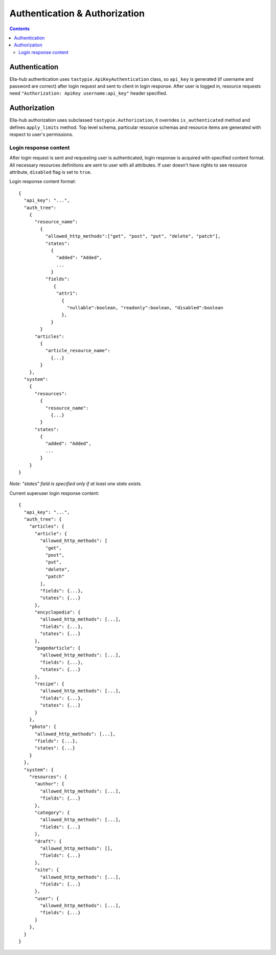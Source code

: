 ==============================
Authentication & Authorization
==============================

.. secnum
.. contents::

--------------
Authentication
--------------

Ella-hub authentication uses ``tastypie.ApiKeyAuthentication`` class, so ``api_key`` is generated (if username and password are correct) after login request and sent to client in login response. After user is logged in,
resource requests need ``"Authorization: ApiKey username:api_key"`` header specified.

-------------
Authorization
-------------

Ella-hub authorization uses subclassed ``tastypie.Authorization``, it overrides ``is_authenticated`` method and defines ``apply_limits`` method. Top level schema, particular resource schemas and resource items are generated with respect to user's permissions.


Login response content
----------------------
After login request is sent and requesting user is authenticated, login response is acquired with specified content format. All necessary resources definitions are sent to user with all attributes. If user doesn't have rights to see resource attribute, ``disabled`` flag is set to ``true``.

.. Object-level permissions are implemented too. Every resource has ``_patch`` and ``_delete`` boolean attributes.

Login response content format:
::

  {
    "api_key": "...",
    "auth_tree":
      {
        "resource_name":
          {
            "allowed_http_methods":["get", "post", "put", "delete", "patch"],
            "states":
              {
                "added": "Added",
                ...
              }
            "fields":
               {
                "attr1":
                  {
                    "nullable":boolean, "readonly":boolean, "disabled":boolean
                  },
              }
          }
        "articles":
          {
            "article_resource_name":
              {...}
          }
      },
    "system":
      {
        "resources":
          {
            "resource_name":
              {...}
          }
        "states":
          {
            "added": "Added",
            ...
          }
      }
  }

*Note: "states" field is specified only if at least one state exists.*

Current superuser login response content:

::

  {
    "api_key": "...",
    "auth_tree": {
      "articles": {
        "article": {
          "allowed_http_methods": [
            "get",
            "post",
            "put",
            "delete",
            "patch"
          ],
          "fields": {...},
          "states": {...}
        },
        "encyclopedia": {
          "allowed_http_methods": [...],
          "fields": {...},
          "states": {...}
        },
        "pagedarticle": {
          "allowed_http_methods": [...],
          "fields": {...},
          "states": {...}
        },
        "recipe": {
          "allowed_http_methods": [...],
          "fields": {...},
          "states": {...}
        }
      },
      "photo": {
        "allowed_http_methods": [...],
        "fields": {...},
        "states": {...}
      }
    },
    "system": {
      "resources": {
        "author": {
          "allowed_http_methods": [...],
          "fields": {...}
        },
        "category": {
          "allowed_http_methods": [...],
          "fields": {...}
        },
        "draft": {
          "allowed_http_methods": [],
          "fields": {...}
        },
        "site": {
          "allowed_http_methods": [...],
          "fields": {...}
        },
        "user": {
          "allowed_http_methods": [...],
          "fields": {...}
        }
      },
    }
  }
